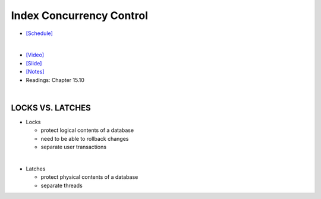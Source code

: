 Index Concurrency Control
==============================

- `[Schedule] <https://15445.courses.cs.cmu.edu/fall2018/schedule.html>`_
|

- `[Video] <https://www.youtube.com/watch?v=6AiAR_giC6A&list=PLSE8ODhjZXja3hgmuwhf89qboV1kOxMx7&index=9>`_
- `[Slide] <https://15445.courses.cs.cmu.edu/fall2018/slides/09-indexconcurrency.pdf>`_
- `[Notes] <https://15445.courses.cs.cmu.edu/fall2018/notes/09-indexconcurrency.pdf>`_
- Readings: Chapter 15.10

|


LOCKS VS. LATCHES
---------------------

- Locks

  - protect logical contents of a database
  - need to be able to rollback changes
  - separate user transactions

|

- Latches

  - protect physical contents of a database
  - separate threads














